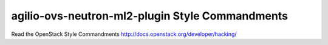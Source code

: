 agilio-ovs-neutron-ml2-plugin Style Commandments
===============================================

Read the OpenStack Style Commandments http://docs.openstack.org/developer/hacking/
